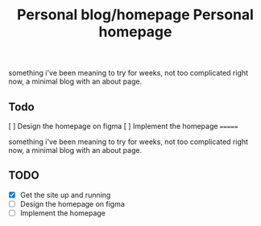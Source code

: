 #+TITLE: Personal blog/homepage

something i've been meaning to try for weeks, not too complicated right now, a minimal blog with an about page.

** Todo
[ ] Design the homepage on figma
[ ] Implement the homepage
=======
#+TITLE: Personal homepage

something i've been meaning to try for weeks, not too complicated right now, a minimal blog with an about page.

** TODO
- [X] Get the site up and running
- [ ] Design the homepage on figma
- [ ] Implement the homepage
